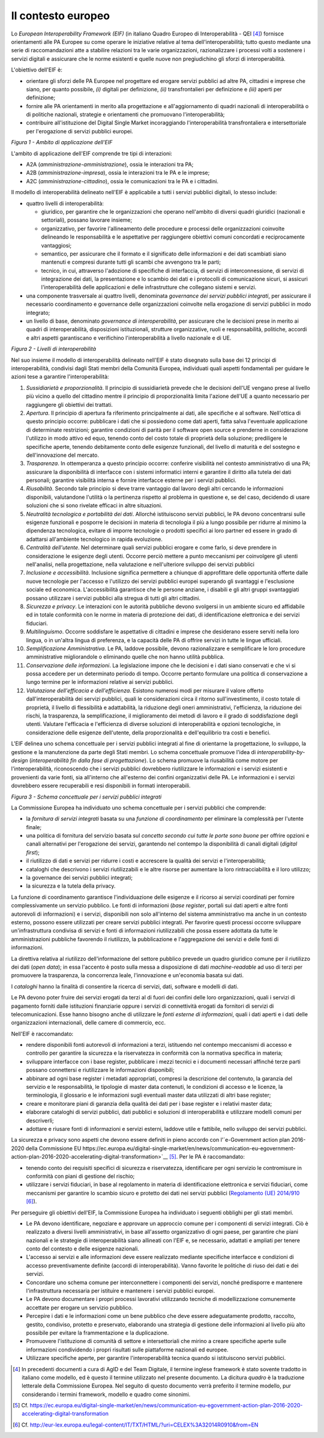Il contesto europeo
===================

Lo *European Interoperability Framework (EIF)* (in italiano Quadro Europeo di Interoperabilità - QEI [4]_) fornisce orientamenti alle PA Europee su come operare le iniziative relative al tema dell'interoperabilità; tutto questo mediante una serie di raccomandazioni atte a stabilire relazioni tra le varie organizzazioni, razionalizzare i processi volti a sostenere i servizi digitali e assicurare che le norme esistenti e quelle nuove non pregiudichino gli sforzi di interoperabilità.

L'obiettivo dell'EIF è:

-   orientare gli sforzi delle PA Europee nel progettare ed erogare servizi pubblici ad altre PA, cittadini e imprese che siano, per quanto possibile, *(i)* digitali per definizione, *(ii)* transfrontalieri per definizione e *(iii)* aperti per definizione; 

-   fornire alle PA orientamenti in merito alla progettazione e all'aggiornamento di quadri nazionali di interoperabilità o di politiche nazionali, strategie e orientamenti che promuovano l'interoperabilità;

-   contribuire all'istituzione del Digital Single Market incoraggiando l'interoperabilità transfrontaliera e intersettoriale per l'erogazione di servizi pubblici europei.

.. image:: ../media/image1.png

*Figura 1 - Ambito di applicazione dell'EIF*

L'ambito di applicazione dell'EIF comprende tre tipi di interazioni:

-   A2A (*amministrazione-amministrazione*), ossia le interazioni tra PA;

-   A2B (*amministrazione-impresa*), ossia le interazioni tra le PA e le imprese;

-   A2C (*amministrazione-cittadino*), ossia le comunicazioni tra le PA e i cittadini.

Il modello di interoperabilità delineato nell'EIF è applicabile a tutti i servizi pubblici digitali, lo stesso include:

-   quattro livelli di interoperabilità:

    -   giuridico, per garantire che le organizzazioni che operano nell'ambito di diversi quadri giuridici (nazionali e settoriali), possano lavorare insieme;

    -   organizzativo, per favorire l'allineamento delle procedure e processi delle organizzazioni coinvolte delineando le responsabilità e le aspettative per raggiungere obiettivi comuni concordati e reciprocamente vantaggiosi;

    -   semantico, per assicurare che il formato e il significato delle informazioni e dei dati scambiati siano mantenuti e compresi durante tutti gli scambi che avvengono tra le parti;

    -   tecnico, in cui, attraverso l'adozione di specifiche di interfaccia, di servizi di interconnessione, di servizi di integrazione dei dati, la presentazione e lo scambio dei dati e i protocolli di comunicazione sicuri, si assicuri l'interoperabilità delle applicazioni e delle infrastrutture che collegano sistemi e servizi.

-   una componente trasversale ai quattro livelli, denominata *governance dei servizi pubblici integrati*, per assicurare il necessario coordinamento e governance delle organizzazioni coinvolte nella erogazione di servizi pubblici in modo integrato;

-   un livello di base, denominato *governance di interoperabilità*, per assicurare che le decisioni prese in merito ai quadri di interoperabilità, disposizioni istituzionali, strutture organizzative, ruoli e responsabilità, politiche, accordi e altri aspetti garantiscano e verifichino l'interoperabilità a livello nazionale e di UE.

.. image:: ../media/image2.png

*Figura 2 - Livelli di interoperabilità*

Nel suo insieme il modello di interoperabilità delineato nell'EIF è stato disegnato sulla base dei 12 principi di interoperabilità, condivisi dagli Stati membri della Comunità Europea, individuati quali aspetti fondamentali per guidare le azioni tese a garantire l'interoperabilità:

1.  *Sussidiarietà e proporzionalità*. Il principio di sussidiarietà prevede che le decisioni dell'UE vengano prese al livello più vicino a quello del cittadino mentre il principio di proporzionalità limita l'azione dell'UE a quanto necessario per raggiungere gli obiettivi dei trattati.

2.  *Apertura*. Il principio di apertura fa riferimento principalmente ai dati, alle specifiche e al software. Nell'ottica di questo principio occorre: pubblicare i dati che si possiedono come dati aperti, fatta salva l\'eventuale applicazione di determinate restrizioni; garantire condizioni di parità per il software open source e prenderne in considerazione l\'utilizzo in modo attivo ed equo, tenendo conto del costo totale di proprietà della soluzione; prediligere le specifiche aperte, tenendo debitamente conto delle esigenze funzionali, del livello di maturità e del sostegno e dell\'innovazione del mercato.

3.  *Trasparenza*. In ottemperanza a questo principio occorre: conferire visibilità nel contesto amministrativo di una PA; assicurare la disponibilità di interfacce con i sistemi informatici interni e  garantire il diritto alla tutela dei dati personali; garantire visibilità interna e fornire interfacce esterne per i servizi pubblici.

4.  *Riusabilità*. Secondo tale principio si deve trarre vantaggio dal lavoro degli altri cercando le informazioni disponibili, valutandone l'utilità o la pertinenza rispetto al problema in questione e, se del caso, decidendo di usare soluzioni che si sono rivelate efficaci in altre situazioni.

5.  *Neutralità tecnologica e portabilità dei dati*. Allorché istituiscono servizi pubblici, le PA devono concentrarsi sulle esigenze funzionali e posporre le decisioni in materia di tecnologia il più a lungo possibile per ridurre al minimo la dipendenza tecnologica, evitare di imporre tecnologie o prodotti specifici ai loro partner ed essere in grado di adattarsi all'ambiente tecnologico in rapida evoluzione.

6.  *Centralità dell'utente*. Nel determinare quali servizi pubblici erogare e come farlo, si deve prendere in considerazione le esigenze degli utenti. Occorre perciò mettere a punto meccanismi per coinvolgere gli utenti nell\'analisi, nella progettazione, nella valutazione e nell\'ulteriore sviluppo dei servizi pubblici

7.  *Inclusione e accessibilità*. Inclusione significa permettere a chiunque di approfittare delle opportunità offerte dalle nuove tecnologie per l'accesso e l'utilizzo dei servizi pubblici europei superando gli svantaggi e l'esclusione sociale ed economica. L'accessibilità garantisce che le persone anziane, i disabili e gli altri gruppi svantaggiati possano utilizzare i servizi pubblici alla stregua di tutti gli altri cittadini.

8.  *Sicurezza e privacy*. Le interazioni con le autorità pubbliche devono svolgersi in un ambiente sicuro ed affidabile ed in totale conformità con le norme in materia di protezione dei dati, di identificazione elettronica e dei servizi fiduciari.

9.  *Multilinguismo*. Occorre soddisfare le aspettative di cittadini e imprese che desiderano essere serviti nella loro lingua, o in un'altra lingua di preferenza, e la capacità delle PA di offrire servizi in tutte le lingue ufficiali.

10. *Semplificazione Amministrativa*. Le PA, laddove possibile, devono razionalizzare e semplificare le loro procedure amministrative migliorandole o eliminando quelle che non hanno utilità pubblica.

11. *Conservazione delle informazioni*. La legislazione impone che le decisioni e i dati siano conservati e che vi si possa accedere per un determinato periodo di tempo. Occorre pertanto formulare una politica di conservazione a lungo termine per le informazioni relative ai servizi pubblici.

12. *Valutazione dell'efficacia e dell'efficienza*. Esistono numerosi modi per misurare il valore offerto dall'interoperabilità dei servizi pubblici, quali le considerazioni circa il ritorno sull'investimento, il costo totale di proprietà, il livello di flessibilità e adattabilità, la riduzione degli oneri amministrativi, l'efficienza, la riduzione dei rischi, la trasparenza, la semplificazione, il miglioramento dei metodi di lavoro e il grado di soddisfazione degli utenti. Valutare l\'efficacia e l\'efficienza di diverse soluzioni di interoperabilità e opzioni tecnologiche, in considerazione delle esigenze dell\'utente, della proporzionalità e dell\'equilibrio tra costi e benefici.

L'EIF delinea uno schema concettuale per i servizi pubblici integrati al fine di orientarne la progettazione, lo sviluppo, la gestione e la manutenzione da parte degli Stati membri. Lo schema concettuale promuove l'idea di *interoperability-by-design* (*interoperabilità fin dalla fase di progettazione*). Lo schema promuove la riusabilità come motore per l'interoperabilità, riconoscendo che i servizi pubblici dovrebbero riutilizzare le informazioni e i servizi esistenti e provenienti da varie fonti, sia all'interno che all'esterno dei confini organizzativi delle PA. Le informazioni e i servizi dovrebbero essere recuperabili e resi disponibili in formati interoperabili.

.. image:: ../media/image3.png

*Figura 3 - Schema concettuale per i servizi pubblici integrati*

La Commissione Europea ha individuato uno schema concettuale per i servizi pubblici che comprende:

-   la *fornitura di servizi integrati* basata su una *funzione di coordinamento* per eliminare la complessità per l'utente finale;

-   una politica di fornitura del servizio basata sul *concetto secondo cui tutte le porte sono buone* per offrire opzioni e canali alternativi per l'erogazione dei servizi, garantendo nel contempo la disponibilità di canali digitali (*digital first*);

-   il riutilizzo di dati e servizi per ridurre i costi e accrescere la qualità dei servizi e l'interoperabilità;

-   cataloghi che descrivono i servizi riutilizzabili e le altre risorse per aumentare la loro rintracciabilità e il loro utilizzo;

-   la governance dei servizi pubblici integrati;

-   la sicurezza e la tutela della privacy.

La funzione di coordinamento garantisce l'individuazione delle esigenze e il ricorso ai servizi coordinati per fornire complessivamente un servizio pubblico. Le fonti di informazioni (*base register*, portali sui dati aperti e altre fonti autorevoli di informazioni) e i servizi, disponibili non solo all'interno del sistema amministrativo ma anche in un contesto esterno, possono essere utilizzati per creare servizi pubblici integrati. Per favorire questi processi occorre sviluppare un\'infrastruttura condivisa di servizi e fonti di informazioni riutilizzabili che possa essere adottata da tutte le amministrazioni pubbliche favorendo il riutilizzo, la pubblicazione e l'aggregazione dei servizi e delle fonti di informazioni.

La direttiva relativa al riutilizzo dell'informazione del settore pubblico prevede un quadro giuridico comune per il riutilizzo dei dati (*open data*); in essa l'accento è posto sulla messa a disposizione di dati *machine-readable* ad uso di terzi per promuovere la trasparenza, la concorrenza leale, l'innovazione e un'economia basata sui dati.

I *cataloghi* hanno la finalità di consentire la ricerca di servizi, dati, software e modelli di dati.

Le PA devono poter fruire dei servizi erogati da terzi al di fuori dei confini delle loro organizzazioni, quali i servizi di pagamento forniti dalle istituzioni finanziarie oppure i servizi di connettività erogati
da fornitori di servizi di telecomunicazioni. Esse hanno bisogno anche di utilizzare le *fonti esterne di informazioni*, quali i dati aperti e i dati delle organizzazioni internazionali, delle camere di commercio,
ecc.

Nell'EIF è raccomandato:

-   rendere disponibili fonti autorevoli di informazioni a terzi, istituendo nel contempo meccanismi di accesso e controllo per garantire la sicurezza e la riservatezza in conformità con la normativa specifica in materia;

-   sviluppare interfacce con i base register, pubblicare i mezzi tecnici e i documenti necessari affinché terze parti possano connettersi e riutilizzare le informazioni disponibili;

-   abbinare ad ogni base register i metadati appropriati, compresi la descrizione del contenuto, la garanzia del servizio e le responsabilità, le tipologie di master data contenuti, le condizioni di accesso e le licenze, la terminologia, il glossario e le informazioni sugli eventuali master data utilizzati di altri base register;

-   creare e monitorare piani di garanzia della qualità dei dati per i base register e i relativi master data;

-   elaborare cataloghi di servizi pubblici, dati pubblici e soluzioni di interoperabilità e utilizzare modelli comuni per descriverli;

-   adottare e riusare fonti di informazioni e servizi esterni, laddove utile e fattibile, nello sviluppo dei servizi pubblici.

La sicurezza e privacy sono aspetti che devono essere definiti in pieno accordo con l\'`e-Government action plan 2016-2020 della Commissione EU https://ec.europa.eu/digital-single-market/en/news/communication-eu-egovernment-action-plan-2016-2020-accelerating-digital-transformation>`__ [5]_. Per le PA è raccomandato:

-   tenendo conto dei requisiti specifici di sicurezza e riservatezza, identificare per ogni servizio le contromisure in conformità con piani di gestione del rischio;

-   utilizzare i servizi fiduciari, in base al regolamento in materia di identificazione elettronica e servizi fiduciari, come meccanismi per garantire lo scambio sicuro e protetto dei dati nei servizi pubblici (`Regolamento (UE) 2014/910 <http://eur-lex.europa.eu/legal-content/IT/TXT/HTML/?uri=CELEX%3A32014R0910&from=EN>`__ [6]_).

Per perseguire gli obiettivi dell'EIF, la Commissione Europea ha individuato i seguenti obblighi per gli stati membri.

-   Le PA devono identificare, negoziare e approvare un approccio comune per i componenti di servizi integrati. Ciò è realizzato a diversi livelli amministrativi, in base all'assetto organizzativo di ogni paese, per garantire che piani nazionali e le strategie di interoperabilità siano allineati con l'EIF e, se necessario, adattati e ampliati per tenere conto del contesto e delle esigenze nazionali.

-   L'accesso ai servizi e alle informazioni deve essere realizzato mediante specifiche interfacce e condizioni di accesso preventivamente definite (accordi di interoperabilità). Vanno favorite le politiche di riuso dei dati e dei servizi.

-   Concordare uno schema comune per interconnettere i componenti dei servizi, nonché predisporre e mantenere l\'infrastruttura necessaria per istituire e mantenere i servizi pubblici europei.

-   Le PA devono documentare i propri processi lavorativi utilizzando tecniche di modellizzazione comunemente accettate per erogare un servizio pubblico.

-   Percepire i dati e le informazioni come un bene pubblico che deve essere adeguatamente prodotto, raccolto, gestito, condiviso, protetto e preservato, elaborando una strategia di gestione delle informazioni al livello più alto possibile per evitare la frammentazione e la duplicazione.

-   Promuovere l\'istituzione di comunità di settore e intersettoriali che mirino a creare specifiche aperte sulle informazioni condividendo i propri risultati sulle piattaforme nazionali ed europee.

-   Utilizzare specifiche aperte, per garantire l\'interoperabilità tecnica quando si istituiscono servizi pubblici.


.. discourse::
	:topic_identifier: 0000

	
.. [4] In precedenti documenti a cura di AgID e del Team Digitale, il termine inglese framework è stato sovente tradotto in italiano come modello, ed è questo il termine utilizzato nel presente documento. La dicitura *quadro* è la traduzione letterale della Commissione Europea. Nel seguito di questo documento verrà preferito il termine modello, pur considerando i termini framework, modello e quadro come sinonimi.

.. [5] Cf. `https://ec.europa.eu/digital-single-market/en/news/communication-eu-egovernment-action-plan-2016-2020-accelerating-digital-transformation <https://ec.europa.eu/digital-single-market/en/news/communication-eu-egovernment-action-plan-2016-2020-accelerating-digital-transformation>`__ 

.. [6] Cf. `http://eur-lex.europa.eu/legal-content/IT/TXT/HTML/?uri=CELEX%3A32014R0910&from=EN <http://eur-lex.europa.eu/legal-content/IT/TXT/HTML/?uri=CELEX%3A32014R0910&from=EN>`__

